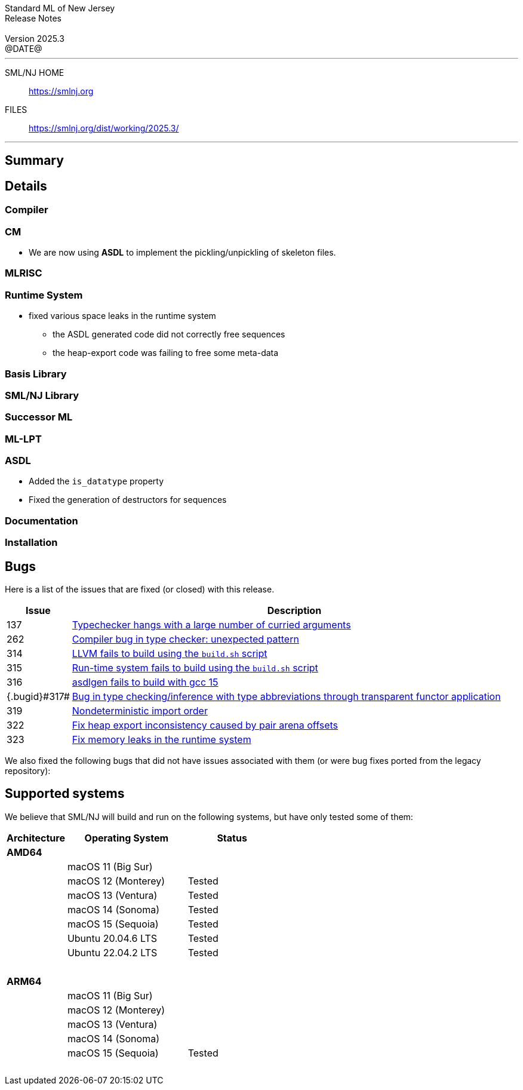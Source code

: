 :version: 2025.3
:date: @DATE@
:dist-dir: https://smlnj.org/dist/working/{version}/
:history: {dist-dir}HISTORY.html
:issue-base: https://github.com/smlnj/smlnj/issues
:legacy-issue-base: https://github.com/smlnj/legacy/issues
:pull-base: https://github.com/smlnj/smlnj/pull
:legacy-pull-base: https://github.com/smlnj/legacy/pull/
:stem: latexmath
:source-highlighter: pygments
:stylesheet: release-notes.css
:notitle:

= Standard ML of New Jersey Release Notes

[subs=attributes]
++++
<div class="smlnj-banner">
  <span class="title"> Standard ML of New Jersey <br/> Release Notes </span>
  <br/> <br/>
  <span class="subtitle"> Version {version} <br/> {date} </span>
</div>
++++

''''''''
--
SML/NJ HOME::
  https://www.smlnj.org/index.html[[.tt]#https://smlnj.org#]
FILES::
  {dist-dir}index.html[[.tt]#{dist-dir}#]
--
''''''''

== Summary

// **** summary description of release

== Details

// **** details: include those sections that are relevant

=== Compiler

=== CM

* We are now using **ASDL** to implement the pickling/unpickling of skeleton files.

=== MLRISC

=== Runtime System

* fixed various space leaks in the runtime system
    - the ASDL generated code did not correctly free sequences
    - the heap-export code was failing to free some meta-data

=== Basis Library

=== SML/NJ Library

=== Successor ML

=== ML-LPT

=== ASDL

* Added the `is_datatype` property

* Fixed the generation of destructors for sequences

=== Documentation

=== Installation

== Bugs

Here is a list of the issues that are fixed (or closed) with this release.

[.buglist,cols="^1,<15",strips="none",options="header"]
|=======
| Issue
| Description
| [.bugid]#137#
| {issue-base}/137[Typechecker hangs with a large number of curried arguments]
| [.bugid]#262#
| {issue-base}/262[Compiler bug in type checker: unexpected pattern]
| [.bugid]#314#
| {issue-base}/314[LLVM fails to build using the `build.sh` script]
| [.bugid]#315#
| {issue-base}/315[Run-time system fails to build using the `build.sh` script]
| [.bugid]#316#
| {issue-base}/316[asdlgen fails to build with gcc 15]
| {.bugid}#317#
| {issue-base}/317[Bug in type checking/inference with type abbreviations through transparent functor application]
| [.bugid]#319#
| {issue-base}/319[Nondeterministic import order]
| [.bugid]#322#
| {pull-base}/322[Fix heap export inconsistency caused by pair arena offsets]
| [.bugid]#323#
| {pull-base}/323[Fix memory leaks in the runtime system]
//| [.bugid]#@ID@#
// | {issue-base}/@ID@[@DESCRIPTION@]
|=======

We also fixed the following bugs that did not have issues
associated with them (or were bug fixes ported from the legacy
repository):

// ***** include a list of unnumbered/legacy bugs here *****

== Supported systems

We believe that SML/NJ will build and run on the following systems, but have only
tested some of them:

[.support-table,cols="^2s,^4v,^3v",options="header",strips="none"]
|=======
| Architecture | Operating System | Status
| AMD64 | |
| | macOS 11 (Big Sur) |
| | macOS 12 (Monterey) | Tested
| | macOS 13 (Ventura) | Tested
| | macOS 14 (Sonoma) | Tested
| | macOS 15 (Sequoia) | Tested
| | Ubuntu 20.04.6 LTS | Tested
| | Ubuntu 22.04.2 LTS | Tested
| {nbsp} | |
| ARM64 | |
| | macOS 11 (Big Sur) |
| | macOS 12 (Monterey) |
| | macOS 13 (Ventura) |
| | macOS 14 (Sonoma) |
| | macOS 15 (Sequoia) | Tested
| {nbsp} | |
|=======
